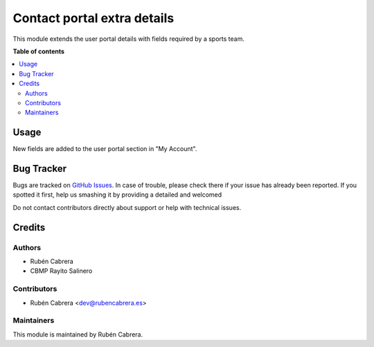 ============================
Contact portal extra details
============================

This module extends the user portal details with fields required by a sports
team. 

**Table of contents**

.. contents::
   :local:

Usage
=====

New fields are added to the user portal section in "My Account".

Bug Tracker
===========

Bugs are tracked on `GitHub Issues <https://github.com/rubencabrera/odoo-addons/issues>`_.
In case of trouble, please check there if your issue has already been reported.
If you spotted it first, help us smashing it by providing a detailed and welcomed

Do not contact contributors directly about support or help with technical issues.

Credits
=======

Authors
~~~~~~~

* Rubén Cabrera 
* CBMP Rayito Salinero

Contributors
~~~~~~~~~~~~

* Rubén Cabrera <dev@rubencabrera.es>

Maintainers
~~~~~~~~~~~

This module is maintained by Rubén Cabrera.
